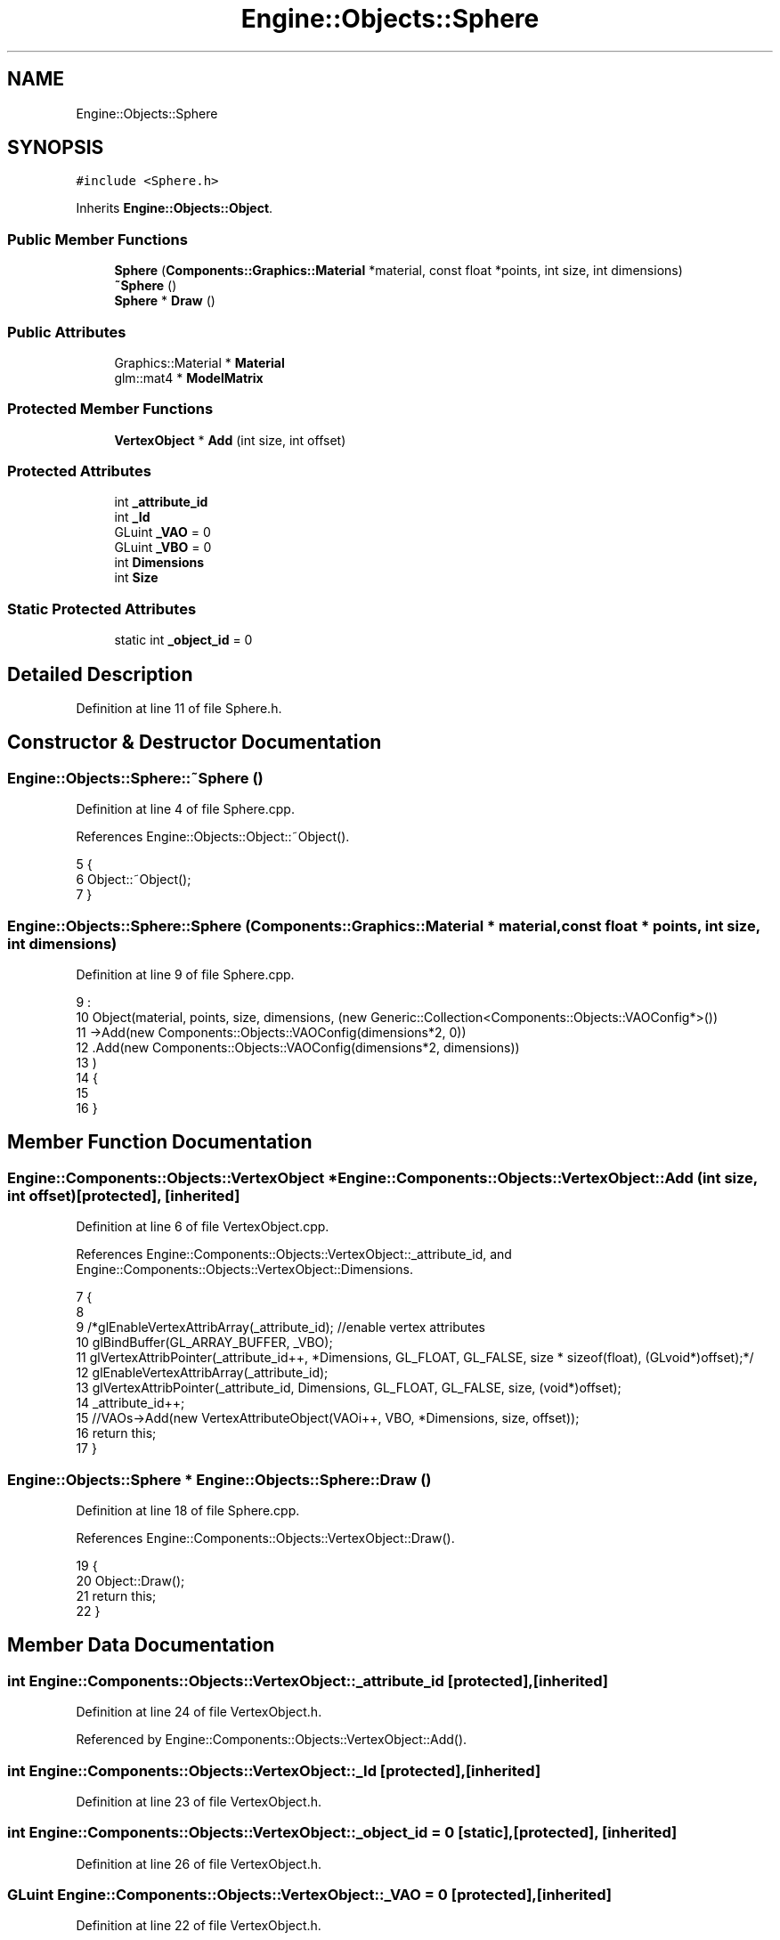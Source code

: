 .TH "Engine::Objects::Sphere" 3 "Sat Nov 3 2018" "Version 4.0" "ZPG" \" -*- nroff -*-
.ad l
.nh
.SH NAME
Engine::Objects::Sphere
.SH SYNOPSIS
.br
.PP
.PP
\fC#include <Sphere\&.h>\fP
.PP
Inherits \fBEngine::Objects::Object\fP\&.
.SS "Public Member Functions"

.in +1c
.ti -1c
.RI "\fBSphere\fP (\fBComponents::Graphics::Material\fP *material, const float *points, int size, int dimensions)"
.br
.ti -1c
.RI "\fB~Sphere\fP ()"
.br
.ti -1c
.RI "\fBSphere\fP * \fBDraw\fP ()"
.br
.in -1c
.SS "Public Attributes"

.in +1c
.ti -1c
.RI "Graphics::Material * \fBMaterial\fP"
.br
.ti -1c
.RI "glm::mat4 * \fBModelMatrix\fP"
.br
.in -1c
.SS "Protected Member Functions"

.in +1c
.ti -1c
.RI "\fBVertexObject\fP * \fBAdd\fP (int size, int offset)"
.br
.in -1c
.SS "Protected Attributes"

.in +1c
.ti -1c
.RI "int \fB_attribute_id\fP"
.br
.ti -1c
.RI "int \fB_Id\fP"
.br
.ti -1c
.RI "GLuint \fB_VAO\fP = 0"
.br
.ti -1c
.RI "GLuint \fB_VBO\fP = 0"
.br
.ti -1c
.RI "int \fBDimensions\fP"
.br
.ti -1c
.RI "int \fBSize\fP"
.br
.in -1c
.SS "Static Protected Attributes"

.in +1c
.ti -1c
.RI "static int \fB_object_id\fP = 0"
.br
.in -1c
.SH "Detailed Description"
.PP 
Definition at line 11 of file Sphere\&.h\&.
.SH "Constructor & Destructor Documentation"
.PP 
.SS "Engine::Objects::Sphere::~Sphere ()"

.PP
Definition at line 4 of file Sphere\&.cpp\&.
.PP
References Engine::Objects::Object::~Object()\&.
.PP
.nf
5 {
6     Object::~Object();
7 }
.fi
.SS "Engine::Objects::Sphere::Sphere (\fBComponents::Graphics::Material\fP * material, const float * points, int size, int dimensions)"

.PP
Definition at line 9 of file Sphere\&.cpp\&.
.PP
.nf
9                                                                                                               :
10     Object(material, points, size, dimensions, (new Generic::Collection<Components::Objects::VAOConfig*>())
11         ->Add(new Components::Objects::VAOConfig(dimensions*2, 0))
12         \&.Add(new Components::Objects::VAOConfig(dimensions*2, dimensions))
13     )
14 {
15     
16 }
.fi
.SH "Member Function Documentation"
.PP 
.SS "\fBEngine::Components::Objects::VertexObject\fP * Engine::Components::Objects::VertexObject::Add (int size, int offset)\fC [protected]\fP, \fC [inherited]\fP"

.PP
Definition at line 6 of file VertexObject\&.cpp\&.
.PP
References Engine::Components::Objects::VertexObject::_attribute_id, and Engine::Components::Objects::VertexObject::Dimensions\&.
.PP
.nf
7 {
8 
9     /*glEnableVertexAttribArray(_attribute_id); //enable vertex attributes
10     glBindBuffer(GL_ARRAY_BUFFER, _VBO);
11     glVertexAttribPointer(_attribute_id++, *Dimensions, GL_FLOAT, GL_FALSE, size * sizeof(float), (GLvoid*)offset);*/
12     glEnableVertexAttribArray(_attribute_id);
13     glVertexAttribPointer(_attribute_id, Dimensions, GL_FLOAT, GL_FALSE, size, (void*)offset);
14     _attribute_id++;
15     //VAOs->Add(new VertexAttributeObject(VAOi++, VBO, *Dimensions, size, offset));
16     return this;
17 }
.fi
.SS "\fBEngine::Objects::Sphere\fP * Engine::Objects::Sphere::Draw ()"

.PP
Definition at line 18 of file Sphere\&.cpp\&.
.PP
References Engine::Components::Objects::VertexObject::Draw()\&.
.PP
.nf
19 {
20     Object::Draw();
21     return this;
22 }
.fi
.SH "Member Data Documentation"
.PP 
.SS "int Engine::Components::Objects::VertexObject::_attribute_id\fC [protected]\fP, \fC [inherited]\fP"

.PP
Definition at line 24 of file VertexObject\&.h\&.
.PP
Referenced by Engine::Components::Objects::VertexObject::Add()\&.
.SS "int Engine::Components::Objects::VertexObject::_Id\fC [protected]\fP, \fC [inherited]\fP"

.PP
Definition at line 23 of file VertexObject\&.h\&.
.SS "int Engine::Components::Objects::VertexObject::_object_id = 0\fC [static]\fP, \fC [protected]\fP, \fC [inherited]\fP"

.PP
Definition at line 26 of file VertexObject\&.h\&.
.SS "GLuint Engine::Components::Objects::VertexObject::_VAO = 0\fC [protected]\fP, \fC [inherited]\fP"

.PP
Definition at line 22 of file VertexObject\&.h\&.
.SS "GLuint Engine::Components::Objects::VertexObject::_VBO = 0\fC [protected]\fP, \fC [inherited]\fP"

.PP
Definition at line 21 of file VertexObject\&.h\&.
.SS "int Engine::Components::Objects::VertexObject::Dimensions\fC [protected]\fP, \fC [inherited]\fP"

.PP
Definition at line 20 of file VertexObject\&.h\&.
.PP
Referenced by Engine::Components::Objects::VertexObject::Add()\&.
.SS "Graphics::Material* Engine::Components::Objects::VertexObject::Material\fC [inherited]\fP"

.PP
Definition at line 32 of file VertexObject\&.h\&.
.PP
Referenced by Application::Engines::CameraEngine::Init(), Light::Light(), and Engine::Objects::Object::Object()\&.
.SS "glm::mat4* Engine::Objects::Object::ModelMatrix\fC [inherited]\fP"

.PP
Definition at line 11 of file Object\&.h\&.
.PP
Referenced by Application::Input::Handlers::LightingChangeInputHandler::HandleKeys(), Light::Light(), and Engine::Objects::Object::Object()\&.
.SS "int Engine::Components::Objects::VertexObject::Size\fC [protected]\fP, \fC [inherited]\fP"

.PP
Definition at line 25 of file VertexObject\&.h\&.

.SH "Author"
.PP 
Generated automatically by Doxygen for ZPG from the source code\&.

